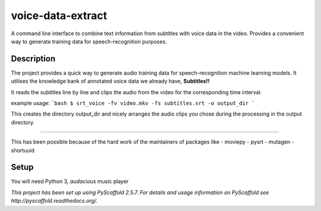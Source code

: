 ==================
voice-data-extract
==================


A command line interface to combine text information from subtitles with voice data in the video.
Provides a convenient way to generate training data for speech-recognition purposes.


Description
===========

The project provides a quick way to generate audio training data for speech-recognition machine learning models.
It utilises the knowledge bank of annotated voice data we already have, **Subtitles!!**

It reads the subtitles line by line and clips the audio from the video for the corresponding time interval.

example usage:
```bash
$ srt_voice -fv video.mkv -fs subtitles.srt -o output_dir
```

This creates the directory output_dir and nicely arranges the audio clips you chose during the processing in
the output directory.

------

This has been possible because of the hard work of the maintainers of packages like
- moviepy
- pysrt
- mutagen
- shortuuid

Setup
=====
You will need Python 3, `audacious` music player

*This project has been set up using PyScaffold 2.5.7. For details and usage
information on PyScaffold see http://pyscaffold.readthedocs.org/.*
